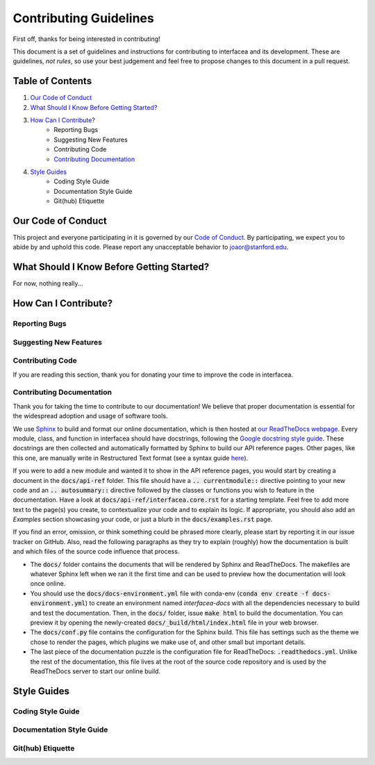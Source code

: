 Contributing Guidelines
=======================

First off, thanks for being interested in contributing!

This document is a set of guidelines and instructions for contributing
to interfacea and its development. These are guidelines, *not rules*, so
use your best judgement and feel free to propose changes to this document
in a pull request.

Table of Contents
-----------------


1. `Our Code of Conduct`_

2. `What Should I Know Before Getting Started?`_

3. `How Can I Contribute?`_
    - Reporting Bugs
    - Suggesting New Features
    - Contributing Code
    - `Contributing Documentation`_

4. `Style Guides`_
    - Coding Style Guide
    - Documentation Style Guide
    - Git(hub) Etiquette

Our Code of Conduct
-------------------

This project and everyone participating in it is governed by our
`Code of Conduct <CODE_OF_CONDUCT.rst>`_. By participating, we
expect you to abide by and uphold this code. Please report any
unacceptable behavior to joaor@stanford.edu.

What Should I Know Before Getting Started?
------------------------------------------

For now, nothing really...

How Can I Contribute?
---------------------

Reporting Bugs
~~~~~~~~~~~~~~

Suggesting New Features
~~~~~~~~~~~~~~~~~~~~~~~

Contributing Code
~~~~~~~~~~~~~~~~~

If you are reading this section, thank you for donating your time
to improve the code in interfacea.

Contributing Documentation
~~~~~~~~~~~~~~~~~~~~~~~~~~

Thank you for taking the time to contribute to our documentation! We believe
that proper documentation is essential for the widespread adoption and usage
of software tools.

We use `Sphinx <http://www.sphinx-doc.org/en/master/>`_ to
build and format our online documentation, which is then hosted at
`our ReadTheDocs webpage <https://interfacea.readthedocs.io>`_. Every module,
class, and function in interfacea should have docstrings, following the
`Google docstring style guide <http://google.github.io/styleguide/pyguide.html#38-comments-and-docstrings>`_.
These docstrings are then collected and automatically formatted by Sphinx
to build our API reference pages. Other pages, like this one, are manually
write in Restructured Text format (see a syntax guide
`here <https://thomas-cokelaer.info/tutorials/sphinx/rest_syntax.html>`_).

If you were to add a new module and wanted it to show in the API reference
pages, you would start by creating a document in the :code:`docs/api-ref`
folder. This file should have a :code:`.. currentmodule::` directive
pointing to your new code and an :code:`.. autosummary::` directive
followed by the classes or functions you wish to feature in the
documentation. Have a look at :code:`docs/api-ref/interfacea.core.rst`
for a starting template. Feel free to add more text to the page(s) you
create, to contextualize your code and to explain its logic. If
appropriate, you should also add an *Examples* section showcasing your
code, or just a blurb in the :code:`docs/examples.rst` page.

If you find an error, omission, or think something could be phrased more
clearly, please start by reporting it in our issue tracker on GitHub. Also,
read the following paragraphs as they try to explain (roughly) how the
documentation is built and which files of the source code influence that
process.

* The :code:`docs/` folder contains the documents that will be rendered by
  Sphinx and ReadTheDocs. The makefiles are whatever Sphinx left when we
  ran it the first time and can be used to preview how the documentation
  will look once online.

* You should use the :code:`docs/docs-environment.yml` file with conda-env
  (:code:`conda env create -f docs-environment.yml`) to create an environment
  named *interfacea-docs* with all the dependencies necessary to build and test
  the documentation. Then, in the :code:`docs/` folder, issue :code:`make html`
  to build the documentation. You can preview it by opening the newly-created
  :code:`docs/_build/html/index.html` file in your web browser.

* The :code:`docs/conf.py` file contains the configuration for the Sphinx
  build. This file has settings such as the theme we chose to render the
  pages, which plugins we make use of, and other small but important details.

* The last piece of the documentation puzzle is the configuration file for
  ReadTheDocs: :code:`.readthedocs.yml`. Unlike the rest of the
  documentation, this file lives at the root of the source code repository
  and is used by the ReadTheDocs server to start our online build.


Style Guides
------------

Coding Style Guide
~~~~~~~~~~~~~~~~~~

Documentation Style Guide
~~~~~~~~~~~~~~~~~~~~~~~~~

Git(hub) Etiquette
~~~~~~~~~~~~~~~~~~
